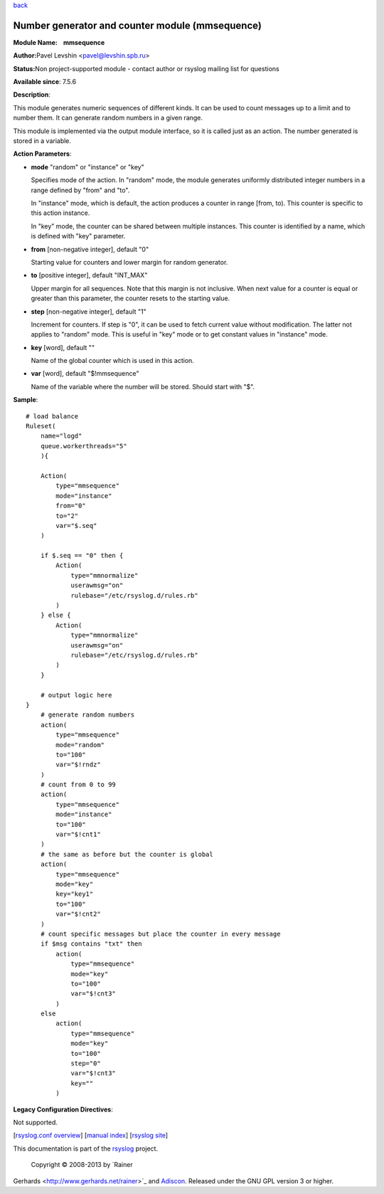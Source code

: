 `back <rsyslog_conf_modules.html>`_

Number generator and counter module (mmsequence)
================================================

**Module Name:    mmsequence**

**Author:**\ Pavel Levshin <pavel@levshin.spb.ru>

**Status:**\ Non project-supported module - contact author or rsyslog
mailing list for questions

**Available since**: 7.5.6

**Description**:

This module generates numeric sequences of different kinds. It can be
used to count messages up to a limit and to number them. It can generate
random numbers in a given range.

This module is implemented via the output module interface, so it is
called just as an action. The number generated is stored in a variable.

 

**Action Parameters**:

-  **mode** "random" or "instance" or "key"

   Specifies mode of the action. In "random" mode, the module generates
   uniformly distributed integer numbers in a range defined by "from"
   and "to".

   In "instance" mode, which is default, the action produces a counter
   in range [from, to). This counter is specific to this action
   instance.

   In "key" mode, the counter can be shared between multiple instances.
   This counter is identified by a name, which is defined with "key"
   parameter.

-  **from** [non-negative integer], default "0"

   Starting value for counters and lower margin for random generator.

-  **to** [positive integer], default "INT\_MAX"

   Upper margin for all sequences. Note that this margin is not
   inclusive. When next value for a counter is equal or greater than
   this parameter, the counter resets to the starting value.

-  **step** [non-negative integer], default "1"

   Increment for counters. If step is "0", it can be used to fetch
   current value without modification. The latter not applies to
   "random" mode. This is useful in "key" mode or to get constant values
   in "instance" mode.

-  **key** [word], default ""

   Name of the global counter which is used in this action.

-  **var** [word], default "$!mmsequence"

   Name of the variable where the number will be stored. Should start
   with "$".

**Sample**:

::

    # load balance
    Ruleset(
        name="logd"
        queue.workerthreads="5"
        ){

        Action(
            type="mmsequence"
            mode="instance"
            from="0"
            to="2"
            var="$.seq"
        )

        if $.seq == "0" then {
            Action(
                type="mmnormalize"
                userawmsg="on"
                rulebase="/etc/rsyslog.d/rules.rb"
            )
        } else {
            Action(
                type="mmnormalize"
                userawmsg="on"
                rulebase="/etc/rsyslog.d/rules.rb"
            )
        }

        # output logic here
    }
        # generate random numbers
        action(
            type="mmsequence"
            mode="random"
            to="100"
            var="$!rndz"
        )
        # count from 0 to 99
        action(
            type="mmsequence"
            mode="instance"
            to="100"
            var="$!cnt1"
        )
        # the same as before but the counter is global
        action(
            type="mmsequence"
            mode="key"
            key="key1"
            to="100"
            var="$!cnt2"
        )
        # count specific messages but place the counter in every message
        if $msg contains "txt" then
            action(
                type="mmsequence"
                mode="key"
                to="100"
                var="$!cnt3"
            )
        else
            action(
                type="mmsequence"
                mode="key"
                to="100"
                step="0"
                var="$!cnt3"
                key=""
            )

**Legacy Configuration Directives**:

Not supported.

[`rsyslog.conf overview <rsyslog_conf.html>`_\ ] [`manual
index <manual.html>`_\ ] [`rsyslog site <http://www.rsyslog.com/>`_\ ]

This documentation is part of the `rsyslog <http://www.rsyslog.com/>`_
project.
 Copyright © 2008-2013 by `Rainer
Gerhards <http://www.gerhards.net/rainer>`_ and
`Adiscon <http://www.adiscon.com/>`_. Released under the GNU GPL version
3 or higher.
